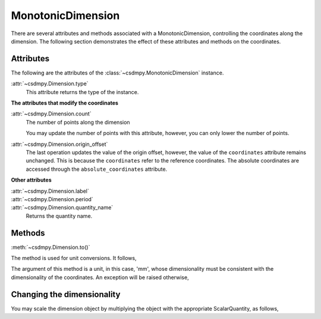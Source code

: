 ------------------
MonotonicDimension
------------------

There are several attributes and methods associated with a MonotonicDimension,
controlling the coordinates along the dimension. The following section
demonstrates the effect of these attributes and methods on the coordinates.


.. doctest::

    >>> import numpy as np
    >>> array = np.asarray(
    ...     [
    ...         -0.28758166,
    ...         -0.22712233,
    ...         -0.19913859,
    ...         -0.17235106,
    ...         -0.1701172,
    ...         -0.10372635,
    ...         -0.01817061,
    ...         0.05936719,
    ...         0.18141424,
    ...         0.34758913,
    ...     ]
    ... )
    >>> x = cp.MonotonicDimension(coordinates=array) * cp.ScalarQuantity("cm")

Attributes
""""""""""

The following are the attributes of the :class:`~csdmpy.MonotonicDimension`
instance.


:attr:`~csdmpy.Dimension.type`
    This attribute returns the type of the instance.

    .. doctest::

        >>> print(x.type)
        monotonic


**The attributes that modify the coordinates**

:attr:`~csdmpy.Dimension.count`
    The number of points along the dimension

    .. doctest::

        >>> print("number of points =", x.count)
        number of points = 10

    You may update the number of points with this attribute, however, you can
    only lower the number of points.

    .. doctest::

        >>> x.count = 6
        >>> print("new number of points =", x.count)
        new number of points = 6
        >>> print(x.coordinates)
        [-0.28758166 -0.22712233 -0.19913859 -0.17235106 -0.1701172  -0.10372635] cm


:attr:`~csdmpy.Dimension.origin_offset`
    .. doctest::

        >>> print("old origin offset =", x.origin_offset)
        old origin offset = 0.0 cm

        >>> x.origin_offset = "1 km"
        >>> print("new origin offset =", x.origin_offset)
        new origin offset = 1.0 km

        >>> print(x.coordinates)
        [-0.28758166 -0.22712233 -0.19913859 -0.17235106 -0.1701172  -0.10372635] cm

    The last operation updates the value of the origin offset, however,
    the value of the ``coordinates`` attribute remains unchanged.
    This is because the ``coordinates`` refer to the reference coordinates.
    The absolute coordinates are accessed through the ``absolute_coordinates``
    attribute.

    .. doctest::

        >>> print("absolute coordinates =", x.absolute_coordinates)
        absolute coordinates = [99999.71241834 99999.77287767 99999.80086141 99999.82764894
         99999.8298828  99999.89627365] cm


**Other attributes**

:attr:`~csdmpy.Dimension.label`
    .. doctest::

        >>> x.label = "t1"
        >>> print("new label =", x.label)
        new label = t1

:attr:`~csdmpy.Dimension.period`
    .. doctest::

        >>> print("old period =", x.period)
        old period = inf cm

        >>> x.period = "10 m"
        >>> print("new period =", x.period)
        new period = 10.0 m

:attr:`~csdmpy.Dimension.quantity_name`
    Returns the quantity name.

    .. doctest::

        >>> print("quantity is", x.quantity_name)
        quantity is length



Methods
"""""""

:meth:`~csdmpy.Dimension.to()`

The method is used for unit conversions. It follows,

.. doctest::

    >>> print("old unit =", x.coordinates.unit)
    old unit = cm
    >>> print("old coordinates =", x.coordinates)
    old coordinates = [-0.28758166 -0.22712233 -0.19913859 -0.17235106 -0.1701172  -0.10372635] cm

    >>> ## unit conversion
    >>> x.to("mm")

    >>> print("new coordinates =", x.coordinates)
    new coordinates = [-2.8758166 -2.2712233 -1.9913859 -1.7235106 -1.701172  -1.0372635] mm

The argument of this method is a unit, in this case, 'mm', whose
dimensionality must be consistent with the dimensionality of the
coordinates.  An exception will be raised otherwise,

.. doctest::

    >>> x.to("km/s")  # doctest: +SKIP
    Exception("Validation Failed: The unit 'km / s' (speed) is inconsistent with the unit 'mm' (length).")



Changing the dimensionality
"""""""""""""""""""""""""""

You may scale the dimension object by multiplying the object with the
appropriate ScalarQuantity, as follows,

.. doctest::

    >>> print(x)
    MonotonicDimension([-2.8758166 -2.2712233 -1.9913859 -1.7235106 -1.701172  -1.0372635] mm)
    >>> x *= cp.ScalarQuantity("2 s/mm")
    >>> print(x)
    MonotonicDimension([-0.57516332 -0.45424466 -0.39827718 -0.34470212 -0.3402344  -0.2074527 ] cm s / mm)
